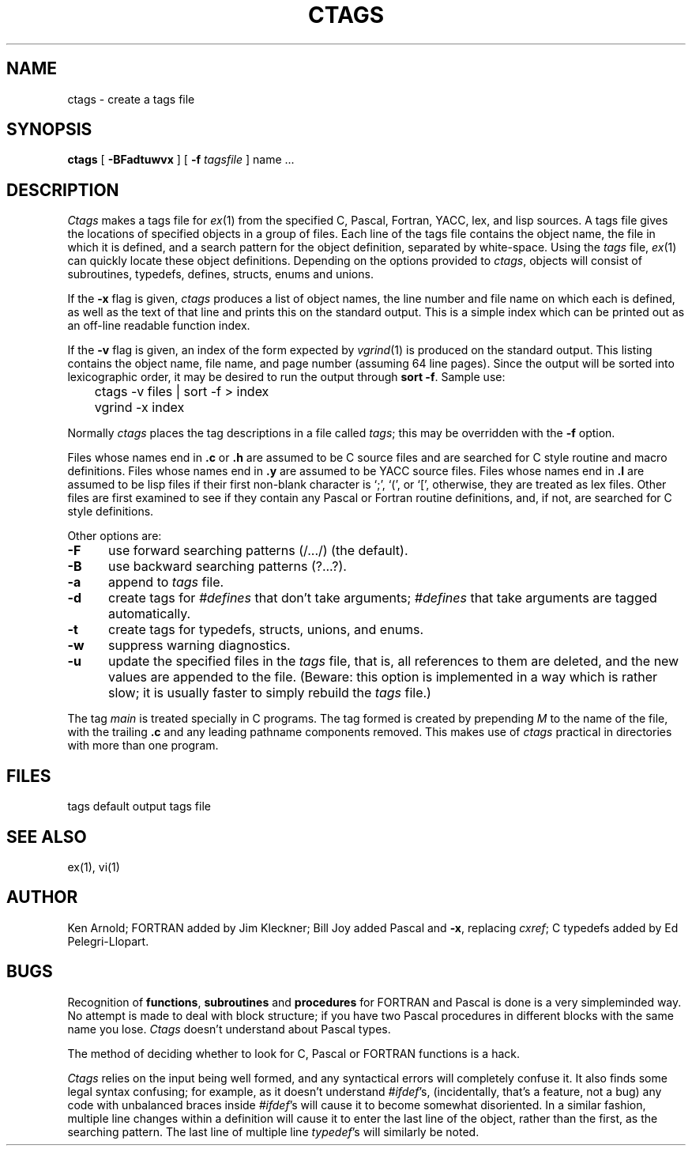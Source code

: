 .\" Copyright (c) 1980 Regents of the University of California.
.\" All rights reserved.  The Berkeley software License Agreement
.\" specifies the terms and conditions for redistribution.
.\"
.\"	@(#)ctags.1	6.3 (Berkeley) 03/13/87
.\"
.TH CTAGS 1 ""
.UC 4
.SH NAME
ctags \- create a tags file
.SH SYNOPSIS
.B ctags
[ 
.B \-BFadtuwvx
] [
.B \-f
.I tagsfile
]
name ...
.SH DESCRIPTION
\fICtags\fP makes a tags file for \fIex\fP(1) from the specified C,
Pascal, Fortran, YACC, lex, and lisp sources.  A tags file gives the
locations of specified objects in a group of files.  Each line of the
tags file contains the object name, the file in which it is defined,
and a search pattern for the object definition, separated by white-space.
Using the \fItags\fP file, \fIex\fP(1) can quickly locate these object
definitions.  Depending on the options provided to \fIctags\fP,
objects will consist of subroutines, typedefs, defines, structs,
enums and unions.
.PP
If the \fB-x\fP flag is given, \fIctags\fP produces a list of object
names, the line number and file name on which each is defined, as well
as the text of that line and prints this on the standard output.  This
is a simple index which can be printed out as an off-line readable
function index.
.PP
If the \fB-v\fP flag is given, an index of the form expected by
\fIvgrind\fP(1) is produced on the standard output.  This listing
contains the object name, file name, and page number (assuming 64
line pages).  Since the output will be sorted into lexicographic order,
it may be desired to run the output through \fBsort -f\fP.
Sample use:
.nf
	ctags \-v files | sort \-f > index
	vgrind \-x index
.fi
.PP
Normally \fIctags\fP places the tag descriptions in a file called
\fItags\fP; this may be overridden with the \fB-f\fP option.
.PP
Files whose names end in \fB.c\fP or \fB.h\fP are assumed to be C
source files and are searched for C style routine and macro definitions.
Files whose names end in \fB.y\fP are assumed to be YACC source files.
Files whose names end in \fB.l\fP are assumed to be lisp files if their
first non-blank character is `;', `(', or `[', otherwise, they are
treated as lex files.  Other files are first examined to see if they
contain any Pascal or Fortran routine definitions, and, if not, are
searched for C style definitions.
.PP
Other options are:
.TP 5
.B \-F
use forward searching patterns (/.../) (the default).
.TP 5
.B \-B
use backward searching patterns (?...?).
.TP 5
.B \-a
append to \fItags\fP file.
.TP 5
.B \-d
create tags for \fI#defines\fP that don't take arguments; \fI#defines\fP
that take arguments are tagged automatically.
.TP 5
.B \-t
create tags for typedefs, structs, unions, and enums.
.TP 5
.B \-w
suppress warning diagnostics.
.TP 5
.B \-u
update the specified files in the \fItags\fP file, that is, all
references to them are deleted, and the new values are appended to the
file.  (Beware: this option is implemented in a way which is rather
slow; it is usually faster to simply rebuild the \fItags\fP file.)
.PP
The tag \fImain\fP is treated specially in C programs.  The tag formed
is created by prepending \fIM\fP to the name of the file, with the
trailing \fB.c\fP and any leading pathname components removed.  This
makes use of \fIctags\fP practical in directories with more than one
program.
.SH FILES
.DT
tags		default output tags file
.SH SEE ALSO
ex(1), vi(1)
.SH AUTHOR
Ken Arnold; FORTRAN added by Jim Kleckner; Bill Joy added Pascal and
\fB-x\fP, replacing \fIcxref\fP; C typedefs added by Ed Pelegri-Llopart.
.SH BUGS
Recognition of \fBfunctions\fR, \fBsubroutines\fR and \fBprocedures\fR
for FORTRAN and Pascal is done is a very simpleminded way.  No attempt
is made to deal with block structure; if you have two Pascal procedures
in different blocks with the same name you lose.  \fICtags\fP doesn't
understand about Pascal types.
.PP
The method of deciding whether to look for C, Pascal or FORTRAN
functions is a hack.
.PP
\fICtags\fP relies on the input being well formed, and any syntactical
errors will completely confuse it.  It also finds some legal syntax
confusing; for example, as it doesn't understand \fI#ifdef\fP's,
(incidentally, that's a feature, not a bug) any code with unbalanced
braces inside \fI#ifdef\fP's will cause it to become somewhat disoriented.
In a similar fashion, multiple line changes within a definition will
cause it to enter the last line of the object, rather than the first, as
the searching pattern.  The last line of multiple line \fItypedef\fP's
will similarly be noted.
